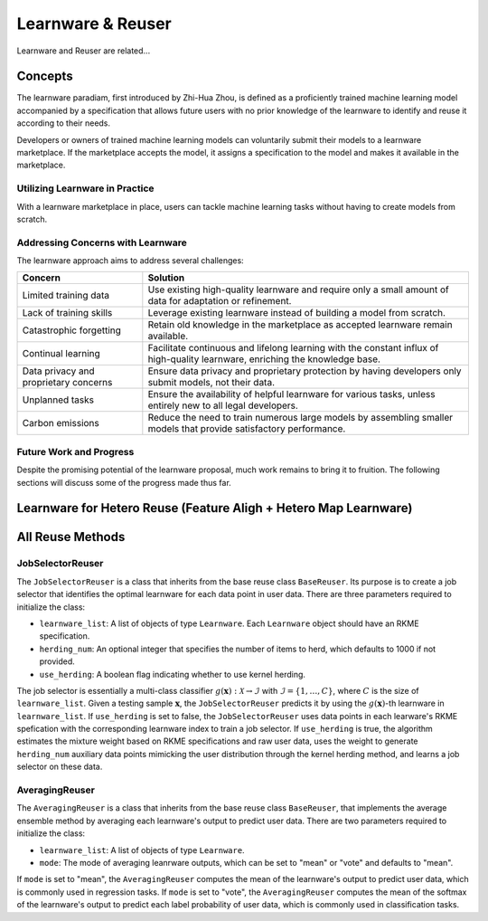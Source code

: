 .. _learnware:
==========================================
Learnware & Reuser
==========================================

Learnware and Reuser are related...

Concepts
===================
The learnware paradiam, first introduced by Zhi-Hua Zhou, is defined as a proficiently trained machine learning model accompanied by a specification that allows future users with no prior knowledge of the learnware to identify and reuse it according to their needs.

Developers or owners of trained machine learning models can voluntarily submit their models to a learnware marketplace. If the marketplace accepts the model, it assigns a specification to the model and makes it available in the marketplace.

Utilizing Learnware in Practice
-------------------------------

With a learnware marketplace in place, users can tackle machine learning tasks without having to create models from scratch. 

Addressing Concerns with Learnware
----------------------------------

The learnware approach aims to address several challenges:


+------------------------+----------------------------------------------------------------------------------------+
| Concern                | Solution                                                                               |
+========================+========================================================================================+
| Limited training data  | Use existing high-quality learnware and require only a small amount of data for        |
|                        | adaptation or refinement.                                                              |
+------------------------+----------------------------------------------------------------------------------------+
| Lack of training skills| Leverage existing learnware instead of building a model from scratch.                  |
+------------------------+----------------------------------------------------------------------------------------+
| Catastrophic forgetting| Retain old knowledge in the marketplace as accepted learnware remain available.        |
+------------------------+----------------------------------------------------------------------------------------+
| Continual learning     | Facilitate continuous and lifelong learning with the constant influx of high-quality   |
|                        | learnware, enriching the knowledge base.                                               |
+------------------------+----------------------------------------------------------------------------------------+
| Data privacy and       | Ensure data privacy and proprietary protection by having developers only submit        |
| proprietary concerns   | models, not their data.                                                                |
+------------------------+----------------------------------------------------------------------------------------+
| Unplanned tasks        | Ensure the availability of helpful learnware for various tasks, unless entirely new    |
|                        | to all legal developers.                                                               |
+------------------------+----------------------------------------------------------------------------------------+
| Carbon emissions       | Reduce the need to train numerous large models by assembling smaller models that       |
|                        | provide satisfactory performance.                                                      |
+------------------------+----------------------------------------------------------------------------------------+

Future Work and Progress
------------------------

Despite the promising potential of the learnware proposal, much work remains to bring it to fruition. The following sections will discuss some of the progress made thus far.


Learnware for Hetero Reuse (Feature Aligh + Hetero Map Learnware)
=======================================================================

All Reuse Methods
===========================

JobSelectorReuser
--------------------

The ``JobSelectorReuser`` is a class that inherits from the base reuse class ``BaseReuser``.
Its purpose is to create a job selector that identifies the optimal learnware for each data point in user data.
There are three parameters required to initialize the class:

- ``learnware_list``: A list of objects of type ``Learnware``. Each ``Learnware`` object should have an RKME specification.
- ``herding_num``: An optional integer that specifies the number of items to herd, which defaults to 1000 if not provided.
- ``use_herding``: A boolean flag indicating whether to use kernel herding.

The job selector is essentially a multi-class classifier :math:`g(\boldsymbol{x}):\mathcal{X}\rightarrow \mathcal{I}` with :math:`\mathcal{I}=\{1,\ldots, C\}`, where :math:`C` is the size of ``learnware_list``.
Given a testing sample :math:`\boldsymbol{x}`, the ``JobSelectorReuser`` predicts it by using the :math:`g(\boldsymbol{x})`-th learnware in ``learnware_list``.
If ``use_herding`` is set to false, the ``JobSelectorReuser`` uses data points in each learware's RKME spefication with the corresponding learnware index to train a job selector.
If ``use_herding`` is true, the algorithm estimates the mixture weight based on RKME specifications and raw user data, uses the weight to generate ``herding_num`` auxiliary data points mimicking the user distribution through the kernel herding method, and learns a job selector on these data.


AveragingReuser
------------------

The ``AveragingReuser`` is a class that inherits from the base reuse class ``BaseReuser``, that implements the average ensemble method by averaging each learnware's output to predict user data.
There are two parameters required to initialize the class:

- ``learnware_list``: A list of objects of type ``Learnware``.
- ``mode``: The mode of averaging leanrware outputs, which can be set to "mean" or "vote" and defaults to "mean".

If ``mode`` is set to "mean", the ``AveragingReuser`` computes the mean of the learnware's output to predict user data, which is commonly used in regression tasks.
If ``mode`` is set to "vote", the ``AveragingReuser`` computes the mean of the softmax of the learnware's output to predict each label probability of user data, which is commonly used in classification tasks.

